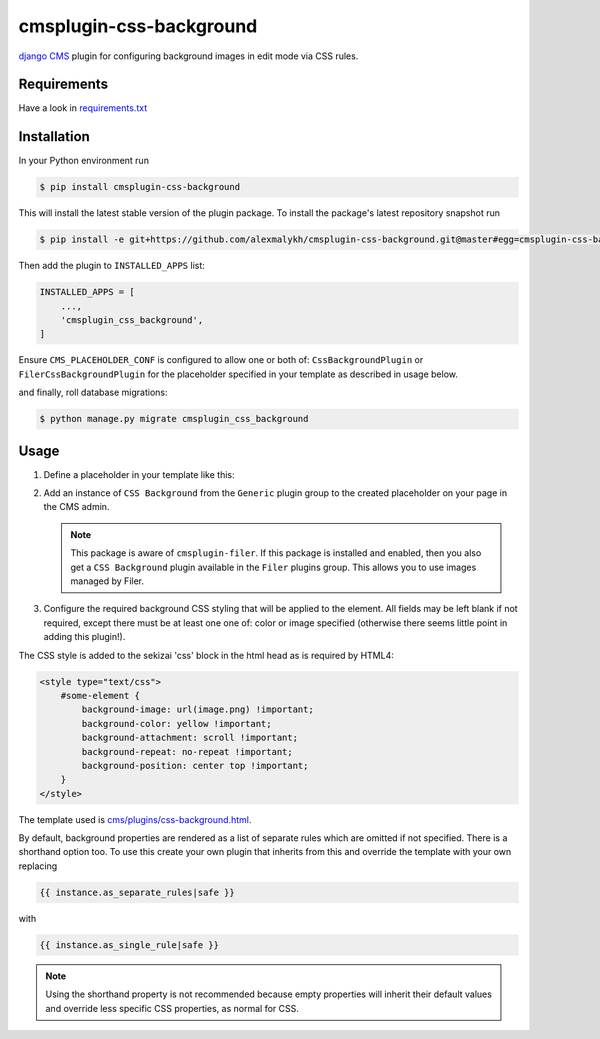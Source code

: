 cmsplugin-css-background
========================
.. _django CMS: https://django-cms.org

`django CMS`_ plugin for configuring background images in edit mode via CSS
rules.


Requirements
------------

Have a look in `requirements.txt <requirements.txt>`_

Installation
------------

In your Python environment run

.. code:: shell

    $ pip install cmsplugin-css-background

This will install the latest stable version of the plugin package.
To install the package's latest repository snapshot run

.. code:: shell

    $ pip install -e git+https://github.com/alexmalykh/cmsplugin-css-background.git@master#egg=cmsplugin-css-background

Then add the plugin to ``INSTALLED_APPS`` list:

.. code:: python

    INSTALLED_APPS = [
        ...,
        'cmsplugin_css_background',
    ]

Ensure ``CMS_PLACEHOLDER_CONF`` is configured to allow one or both of: 
``CssBackgroundPlugin`` or ``FilerCssBackgroundPlugin`` for the placeholder
specified in your template as described in usage below.

and finally, roll database migrations:

.. code:: shell

    $ python manage.py migrate cmsplugin_css_background


Usage
-----

1. Define a placeholder in your template like this:

.. code:: django
    {% with css_selector='#some-element' %}
        {% placeholder 'Placeholder Name' %}
    {% endwith %}

   The placeholder can be anywhere but it is recommended to keep it near the
   element specified by the CSS selector. Note that the selector can be any
   valid CSS selector, not just an id.

2. Add an instance of ``CSS Background`` from the ``Generic`` plugin group to the
   created placeholder on your page in the CMS admin.
   
   .. Note::
      This package is aware of ``cmsplugin-filer``. If this package is
      installed and enabled, then you also get a ``CSS Background`` plugin
      available in the ``Filer`` plugins group. This allows you to use images
      managed by Filer.

3. Configure the required background CSS styling that will be applied to the
   element. All fields may be left blank if not required, except there must be
   at least one one of: color or image specified (otherwise there seems little
   point in adding this plugin!).

The CSS style is added to the sekizai 'css' block in the html head as is required by HTML4:

.. code:: html

    <style type="text/css">
        #some-element {
            background-image: url(image.png) !important;
            background-color: yellow !important;
            background-attachment: scroll !important;
            background-repeat: no-repeat !important;
            background-position: center top !important;
        }
    </style>

The template used is `cms/plugins/css-background.html
<cmsplugin_css_background/templates/cms/plugins/css-background.html>`_.

By default, background properties are rendered as a list of separate rules which
are omitted if not specified. There is a shorthand option too. To use this create your
own plugin that inherits from this and override the template with your own replacing

.. code:: django

    {{ instance.as_separate_rules|safe }}

with

.. code:: django

    {{ instance.as_single_rule|safe }}

.. Note::
  Using the shorthand property is not recommended because empty properties will
  inherit their default values and override less specific CSS properties, as normal
  for CSS.

.. Translations
.. ~~~~~~~~~~~~
.. you can help to translate this plugin at Transifex

